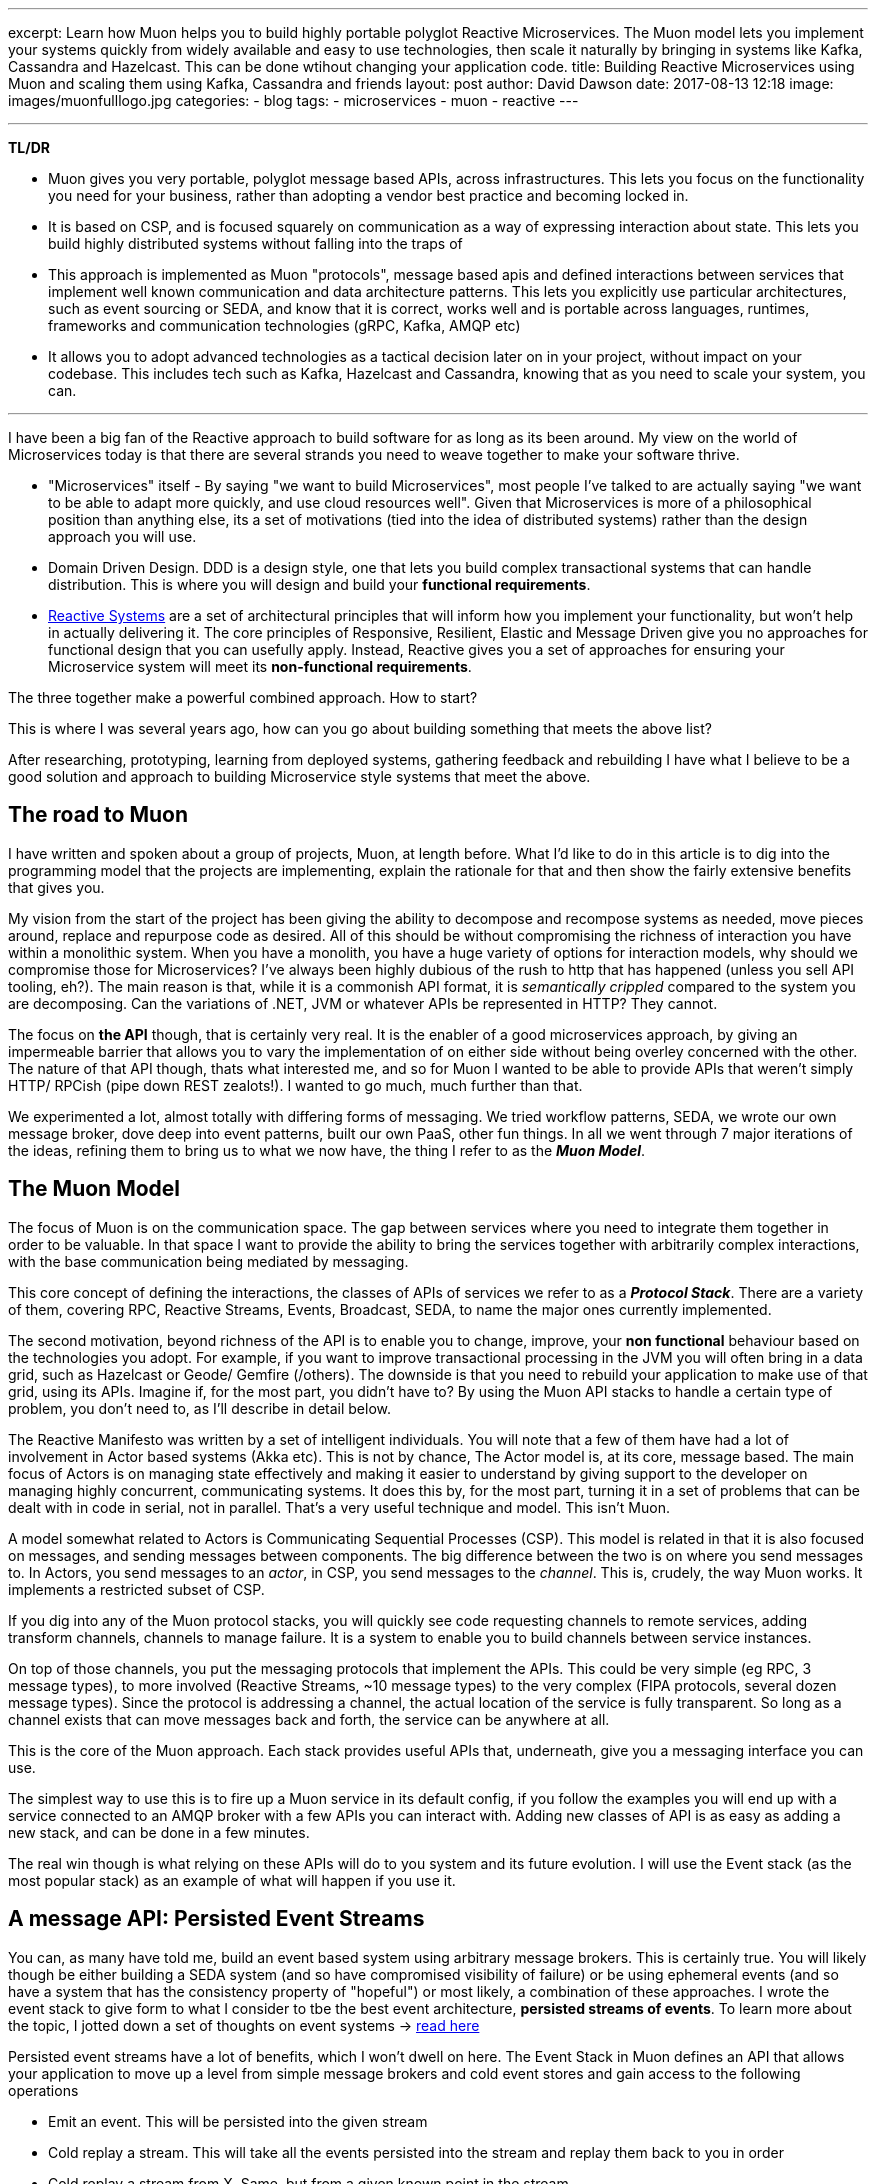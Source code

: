 ---
excerpt: Learn how Muon helps you to build highly portable polyglot Reactive Microservices. The Muon model lets you implement your systems quickly from widely available and easy to use technologies, then scale it naturally by bringing in systems like Kafka, Cassandra and Hazelcast. This can be done wtihout changing your application code.
title: Building Reactive Microservices using Muon and scaling them using Kafka, Cassandra and friends
layout: post
author: David Dawson
date: 2017-08-13 12:18
image: images/muonfulllogo.jpg
categories:
 - blog
tags:
 - microservices
 - muon
 - reactive
---

---
*TL/DR*

* Muon gives you very portable, polyglot message based APIs, across infrastructures. This lets you focus on the functionality you need for your business, rather than adopting a vendor best practice and becoming locked in.
* It is based on CSP, and is focused squarely on communication as a way of expressing interaction about state. This lets you build highly distributed systems without falling into the traps of
* This approach is implemented as Muon "protocols", message based apis and defined interactions between services that implement well known communication and data architecture patterns. This lets you explicitly use particular architectures, such as event sourcing or SEDA, and know that it is correct, works well and is portable across languages, runtimes, frameworks and communication technologies (gRPC, Kafka, AMQP etc)
* It allows you to adopt advanced technologies as a tactical decision later on in your project, without impact on your codebase. This includes tech such as Kafka, Hazelcast and Cassandra, knowing that as you need to scale your system, you can.

---

I have been a big fan of the Reactive approach to build software for as long as its been around. My view on the world of Microservices today is that there are several strands you need to weave together to make your software thrive.

* "Microservices" itself - By saying "we want to build Microservices", most people I've talked to are actually saying "we want to be able to adapt more quickly, and use cloud resources well". Given that Microservices is more of a philosophical position than anything else, its a set of motivations (tied into the idea of distributed systems) rather than the design approach you will use.
* Domain Driven Design. DDD is a design style, one that lets you build complex transactional systems that can handle distribution. This is where you will design and build your *functional requirements*.
* link:http://www.reactivemanifesto.org/[Reactive Systems] are a set of architectural principles that will inform how you implement your functionality, but won't help in actually delivering it. The core principles of Responsive, Resilient, Elastic and Message Driven give you no approaches for functional design that you can usefully apply. Instead, Reactive gives you a set of approaches for ensuring your Microservice system will meet its *non-functional requirements*.

The three together make a powerful combined approach. How to start?

This is where I was several years ago, how can you go about building something that meets the above list?

After researching, prototyping, learning from deployed systems, gathering feedback and rebuilding I have what I believe to be a good solution and approach to building Microservice style systems that meet the above.

## The road to Muon

I have written and spoken about a group of projects, Muon, at length before. What I'd like to do in this article is to dig into the programming model that the projects are implementing, explain the rationale for that and then show the fairly extensive benefits that gives you.

My vision from the start of the project has been giving the ability to decompose and recompose systems as needed, move pieces around, replace and repurpose code as desired. All of this should be without compromising the richness of interaction you have within a monolithic system. When you have a monolith, you have a huge variety of options for interaction models, why should we compromise those for Microservices?   I've always been highly dubious of the rush to http that has happened (unless you sell API tooling, eh?). The main reason is that, while it is a commonish API format, it is _semantically crippled_ compared to the system you are decomposing. Can the variations of .NET, JVM or whatever APIs be represented in HTTP?  They cannot.

The focus on *the API* though, that is certainly very real. It is the enabler of a good microservices approach, by giving an impermeable barrier that allows you to vary the implementation of on either side without being overley concerned with the other. The nature of that API though, thats what interested me, and so for Muon I wanted to be able to provide APIs that weren't simply HTTP/ RPCish (pipe down REST zealots!). I wanted to go much, much further than that.

We experimented a lot, almost totally with differing forms of messaging. We tried workflow patterns, SEDA, we wrote our own message broker, dove deep into event patterns, built our own PaaS, other fun things. In all we went through 7 major iterations of the ideas, refining them to bring us to what we now have, the thing I refer to as the *_Muon Model_*.

## The Muon Model

The focus of Muon is on the communication space. The gap between services where you need to integrate them together in order to be valuable. In that space I want to provide the ability to bring the services together with arbitrarily complex interactions, with the base communication being mediated by messaging.

This core concept of defining the interactions, the classes of APIs of services we refer to as a *_Protocol Stack_*. There are a variety of them, covering RPC, Reactive Streams, Events, Broadcast, SEDA, to name the major ones currently implemented.

The second motivation, beyond richness of the API is to enable you to change, improve, your *non functional* behaviour based on the technologies you adopt. For example, if you want to improve transactional processing in the JVM you will often bring in a data grid, such as Hazelcast or Geode/ Gemfire (/others). The downside is that you need to rebuild your application to make use of that grid, using its APIs. Imagine if, for the most part, you didn't have to?  By using the Muon API stacks to handle a certain type of problem, you don't need to, as I'll describe in detail below.

The Reactive Manifesto was written by a set of intelligent individuals. You will note that a few of them have had a lot of involvement in Actor based systems (Akka etc). This is not by chance, The Actor model is, at its core, message based. The main focus of Actors is on managing state effectively and making it easier to understand by giving support to the developer on managing highly concurrent, communicating systems. It does this by, for the most part, turning it in a set of problems that can be dealt with in code in serial, not in parallel. That's a very useful technique and model.   This isn't Muon.

A model somewhat related to Actors is Communicating Sequential Processes (CSP). This model is related in that it is also focused on messages, and sending messages between components. The big difference between the two is on where you send messages to. In Actors, you send messages to an _actor_, in CSP, you send messages to the _channel_.   This is, crudely, the way Muon works.   It implements a restricted subset of CSP.

If you dig into any of the Muon protocol stacks, you will quickly see code requesting channels to remote services, adding transform channels, channels to manage failure.  It is a system to enable you to build channels between service instances.

On top of those channels, you put the messaging protocols that implement the APIs. This could be very simple (eg RPC, 3 message types), to more involved (Reactive Streams, ~10 message types) to the very complex (FIPA protocols, several dozen message types). Since the protocol is addressing a channel, the actual location of the service is fully transparent. So long as a channel exists that can move messages back and forth, the service can be anywhere at all.

This is the core of the Muon approach. Each stack provides useful APIs that, underneath, give you a messaging interface you can use.

The simplest way to use this is to fire up a Muon service in its default config, if you follow the examples you will end up with a service connected to an AMQP broker with a few APIs you can interact with. Adding new classes of API is as easy as adding a new stack, and can be done in a few minutes.

The real win though is what relying on these APIs will do to you system and its future evolution. I will use the Event stack (as the most popular stack) as an example of what will happen if you use it.

## A message API: Persisted Event Streams

You can, as many have told me, build an event based system using arbitrary message brokers. This is certainly true. You will likely though be either building a SEDA system (and so have compromised visibility of failure) or be using ephemeral events (and so have a system that has the consistency property of "hopeful") or most likely, a combination of these approaches.  I wrote the event stack to give form to what I consider to tbe the best event architecture, *persisted streams of events*.   To learn more about the topic, I jotted down a set of thoughts on event systems -> link:http://daviddawson.me/blog/2017/07/10/styles-of-event-architecture.html[read here]

Persisted event streams have a lot of benefits, which I won't dwell on here. The Event Stack in Muon defines an API that allows your application to move up a level from simple message brokers and cold event stores and gain access to the following operations

* Emit an event. This will be persisted into the given stream
* Cold replay a stream. This will take all the events persisted into the stream and replay them back to you in order
* Cold replay a stream from X. Same, but from a given known point in the stream.
* Cold/Hot replay (+ from X). Same as cold, then stay subscribed to any new events that come in after you started replaying
* Hot only. Ignore the history, play only new events.

For me, this is an event store worthy of the name. If it can't do all of these things, its incomplete. The important thing to understand here is that I'm describing the point of view of the *client*, the API that your application will talk to. I haven't mentioned an event store _server_. The reason is that I don't really care much about what the implementation is, that is into the realm of non-functional upgrades, so long as the API above can be met. I take a system view. I honestly don't care what your server/ service does internally, I only want to know what I can communicate with it about.

Now, you could implement the event API above on top of Kafka, or GetEventStore, or some other store+message bus. What if you wanted to store your transactional streams (eg, DDD style event sourced aggregate roots) in a data grid, and some of your streams in Kafka (aggregated streams for stream processing)?  You'd need to put logic in to your application code to manage that.

This is all possible for you, but I'd like you to consider that what you've just done is to build a version of the already existing Muon event stack, while remaining tied to your underlying implementing technology and language.

The heavy focus in Muon on API and communication. If you implement the event api that the event stack describes, on any technology that you care to, and know that your applicaiton will continue to run.  It will have different runtime characteristics and non functional performance, but it will, at least _function_.

## Transports and location

An interesting thing happened when we implemented this model and needed to test various things. We have a strong transport abstraction, one that is easy to replace with an in memory implementation. Perfect for testing.  The serendipitous thing though is that Muon libraries support more than one transport at a time, and so can be easily attached to remote and local instances, while maintaing the same APIs.

The result of this is that you could implement the Event Store api above and have it run standalone, accessible over say, RabbitMQ (like Photonlite and PhotonClojure are) or gRPC and that would work well. You could also implement the event store API on top of Kafka and have it run in process. This aspect is something we're building heavily on at the moment.

## Example: Building an event architecture, then scaling it over time

Continuing with the Event stack as our example. It is straightforward to take the link:http://github.com/muoncore/muon-starter[Muon Starter] project, follow the instructions and come up with a simple event based system within a few minutes. If you are using Java/ Spring, your could use the Newton app framework (see below) to make a more complex system quickly following DDD patterns, and have it based on that same event stack.

The technology used there is

* AMQP for network transport and discovery
* Photonlite implementing the eventstore API, persisting to H2 or MongoDB.

This will scale up a reasonable amount, and is a good and easy environment for development. What happens when you get popular and start getting lots of traffic in your system?  You scale it up!

The main scaling problems you will find in a system like this will be

* Cost of event sourcing for aggregate roots. This is a cold replay of a stream. Often the stream can include many events, and loading them all to roll up into the current state can be expensive.
* HA and latency of your messaging infrastructure.
* Persistent space

An obvious technology to adopt now is Kafka. However you actually can use Kafka for two different things in a Muon system. Firstly, its a message broker, so you can use it as a Muon transport. Secondly, it has the interesting property of persisting its queues, and not really having the concept of "keep your queues empty" like RabbitMQ does. This means that you can build an event store on top of Kafka.  You don't though, want to have this accessible remotely, you need to access the API in process. To make this work, we include the Muon Kafka extension that uses Kafka as a transport, and also registers a Kafka implemention of the event store API that runs in process as a second Muon instance, only accessible in memory.  Your application code can't see any difference between the implementations, all the message communication is the same, just over a memory transport instead of AMQP.

Your HA, throughput, latency and ability to scale your runtime processes goes way up by doing this.

Your system gets more load, and you need to speed up your transactional processing. Now your decision to use Event Sourcing seems ... unfortunate. Loading a hundred events each time for a single object is becoming a performance bottleneck, and you need a solution. This is the point at which many development teams will begin to investigate data grids. These allow transactional processing to happen purely in memory, if done right, it is local memory too.

There are two things Muon can offer here. Firstly, the Newton app framework has snapshot support, and so you can load snapshots of the current state of an entity from the grid, rather than do a full event stream replay. Secondly, you can allocate certain streams to be loaded and saved from the grid instead of Kafka. The key here is that data written to the grid should also be pushed into Kafka. THe nature of the streams is important, as they are used very differently than deep aggregated streams.
 By using the data grid for transactional streams, background loading into Kafka, and then Kafka directly for deep streams, you can get a huge performance increase again in your transactional processing.

Your system scales again, everything holds up, but you start to see that your system is going to need an event store with different patterns of data access. Kafka is great for certain access patterns, where you know the location, but if you need to query for that position, it becomes sub optimal when compared to database technologies. If you wanted to selectively replay different portions of the stream, start to implement correlation between streams (inferred causality between This will need a dedicated data store that can hold lots of data. There are a variety out there, but I have been requested Cassandra most often, and so that is what we will choose to use. You want it to be available. To properly integrate this into a data architecture based on event streams, you have to take advantage of one of the primary properties of the data structure, which is that it has a _direction of travel_.  This means that it will

.Event Causality
****
An interesting aspect of event architectures is _causality_. That is, an event was `caused-by` another. The Muon Event stack has had this concept implemented from the start, with the expectation that you could analyse event streams and re-construct the relationships between the constituent events after the fact.

This technique gives you

* A powerful debug tool, you can take events and track
* An interesting approach to enhacing "classical" (ie, data oriented) TDD for event based code. Test some event oriented code, run your test, check the event store for relationships.
* The ability to check workflows. Business logic is interesting in that it in invariably a form of state machine, mostly commonly poorly specified. Event orientation is an excellent technique for implementing state machines. What you can see in a event causality analysis is a particular business process moving through its constituent states. By taking the events that cause that, you can check to see that workflows are completing correctly, how often error classes appear etc.

****

## Honourable Mention: Newton

Communication, in the way Muon models and implements it, can only so far. Eventually you need to manage internal state of your services. DDD gives a nice approach for doing that, and you'll find that many have noticed the similarity in concepts between DDD and Actors. There's even a well known book by Vaugh Vernon on implementing DDD using Akka.

You could hook up Muon communication mechanisms to Actor systems and have good success. My clients though tend to be in the mainstream, which in the Java world currently means Spring, and more specifically Spring Boot. For that reason I was funded to develop an applicaition framework on top of Muon (JVM) that takes the event stack and deeply integrates it into a Spring Boot application. This framework is called Newton, I'll be publishing an introductory blog post for it within the next week or so.

## The road ahead

Some of what I mention here is not in the current open source release of the Muon projects. Some will land within the next few months (such as Newton snapshotting), others are being defined and in beta with clients and will form commercial additions to the Muon projects. In all cases though, all Muon functionality is intended to be available in the open source release, the only commercial aspects we are planning are non functional in nature.

